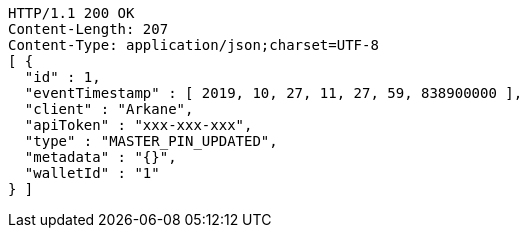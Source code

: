 [source,http,options="nowrap"]
----
HTTP/1.1 200 OK
Content-Length: 207
Content-Type: application/json;charset=UTF-8
[ {
  "id" : 1,
  "eventTimestamp" : [ 2019, 10, 27, 11, 27, 59, 838900000 ],
  "client" : "Arkane",
  "apiToken" : "xxx-xxx-xxx",
  "type" : "MASTER_PIN_UPDATED",
  "metadata" : "{}",
  "walletId" : "1"
} ]
----
